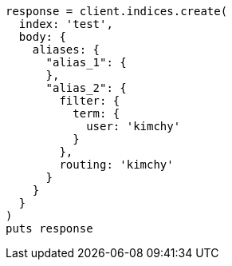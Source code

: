 [source, ruby]
----
response = client.indices.create(
  index: 'test',
  body: {
    aliases: {
      "alias_1": {
      },
      "alias_2": {
        filter: {
          term: {
            user: 'kimchy'
          }
        },
        routing: 'kimchy'
      }
    }
  }
)
puts response
----
